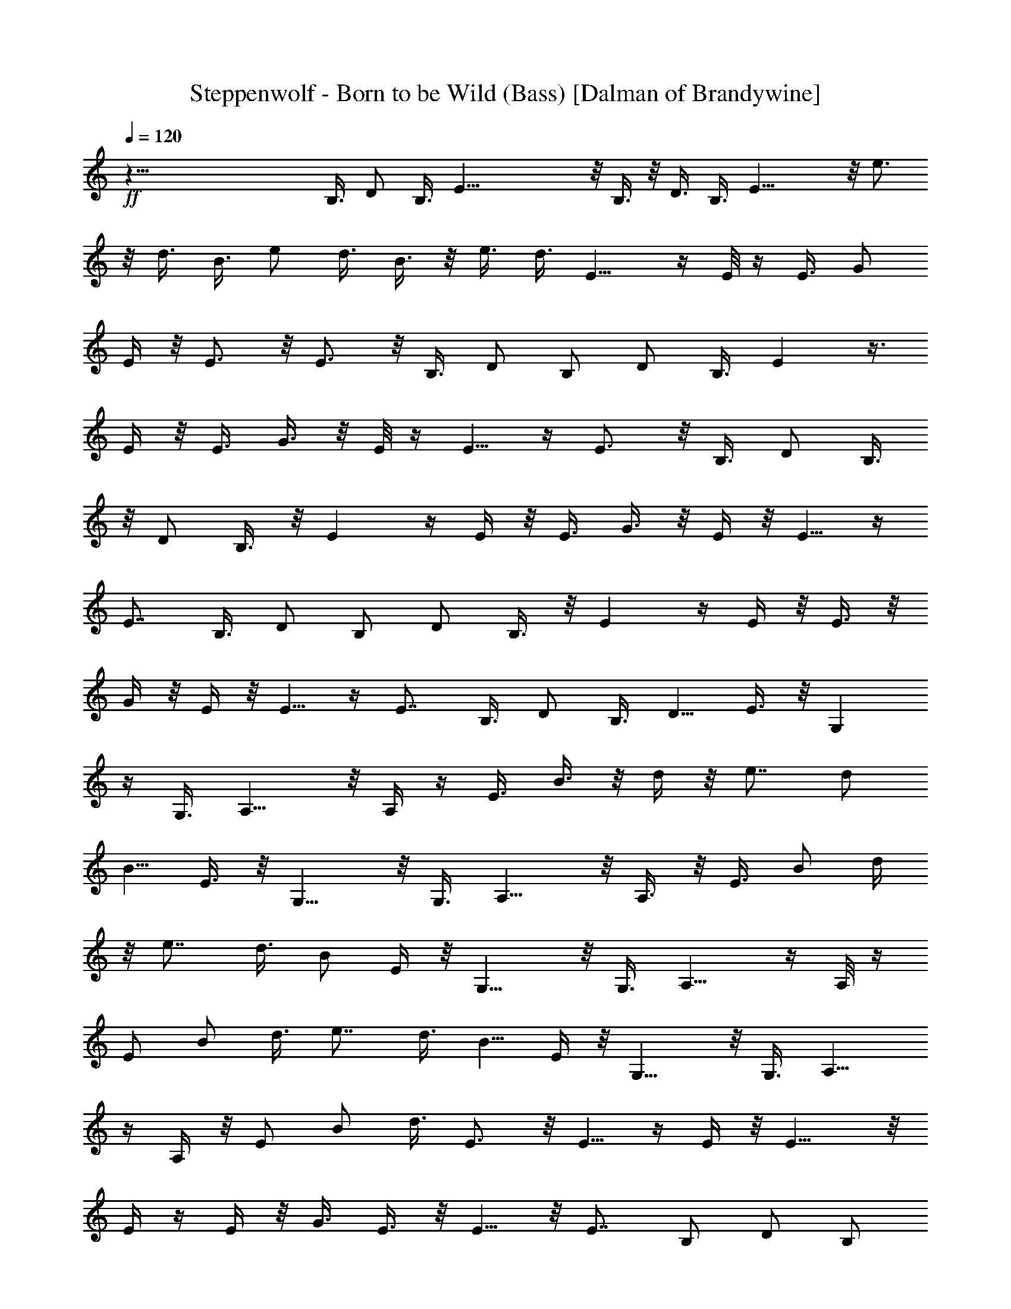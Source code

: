 X:1
T:Steppenwolf - Born to be Wild (Bass) [Dalman of Brandywine]
L:1/4
Q:120
K:C
+ff+
z125/8 B,3/8 D/2 B,3/8 E43/8 z/8 B,3/8 z/8 D3/8 B,3/8 E23/8 z/8 e3/4
z/8 d3/8 B3/8 e/2 d3/8 B3/8 z/8 e3/8 d3/8 E9/8 z/4 E/8 z/4 E3/8 G/2
E/4 z/8 E3/4 z/8 E3/4 z/8 B,3/8 [D/2z3/8] B,/2 [D/2z3/8] B,3/8 E z3/8
E/4 z/8 E3/8 G3/8 z/8 E/8 z/4 E5/8 z/4 E3/4 z/8 B,3/8 [D/2z3/8] B,3/8
z/8 [D/2z3/8] B,3/8 z/8 E z/4 E/4 z/8 E3/8 G3/8 z/8 E/4 z/8 E5/8 z/4
E7/8 B,3/8 [D/2z3/8] B,/2 [D/2z3/8] B,3/8 z/8 E z/4 E/4 z/8 E3/8 z/8
G/4 z/8 E/4 z/8 E5/8 z/4 E7/8 B,3/8 D/2 B,3/8 [D5/8z3/8] E3/8 z/8 G,
z/4 G,3/8 A,9/8 z/8 A,/4 z/4 E3/8 B3/8 z/8 d/4 z/8 e7/8 [d/2z3/8]
[B5/8z3/8] E3/8 z/8 G,9/8 z/8 G,3/8 A,9/8 z/8 A,3/8 z/8 E3/8 B/2 d/4
z/8 e7/8 d3/8 B/2 E/4 z/8 G,9/8 z/8 G,3/8 A,9/8 z/4 A,/8 z/4
[E/2z3/8] B/2 d3/8 e7/8 d3/8 [B5/8z/2] E/4 z/8 G,9/8 z/8 G,3/8 A,9/8
z/4 A,/4 z/8 [E/2z3/8] B/2 d3/8 E3/4 z/8 E5/8 z/4 E/4 z/8 E9/8 z/8
E/4 z/4 E/4 z/8 G3/8 E3/8 z/8 E5/8 z/8 E7/8 B,/2 [D/2z3/8] [B,/2z3/8]
[D5/8z/2] B,3/8 E z/4 E/4 z/4 E3/8 G3/8 E/4 z/4 E5/8 z/4 E3/4 B,/2
[D/2z3/8] B,3/8 [D5/8z/2] B,/4 z/8 E z/4 E/4 z/4 E3/8 G3/8 z/8 E/8
z/4 E5/8 z/4 E3/4 B,3/8 z/8 [D/2z3/8] B,/2 [D/2z3/8] B,3/8 E z/4 E/4
z/4 E3/8 G3/8 z/8 E/8 z/4 E5/8 z/4 [E7/8z3/4] B,/2 [D/2z3/8] B,3/8
z/8 [D5/8z3/8] E/4 z/8 G,9/8 z/4 G,/4 z/8 A,9/8 z/8 A,/4 z/8 E/2 B3/8
d3/8 z/8 [e7/8z3/4] d/2 [B/2z3/8] E/4 z/8 G,9/8 z/4 G,3/8 A, z/4 A,/4
z/4 E3/8 [B/2z3/8] d3/8 z/8 e3/4 d/2 [B/2z3/8] E/4 z/4 G, z/4 G,3/8
A,9/8 z/8 A,/4 z/4 E3/8 B3/8 d3/8 z/8 e3/4 z/8 d3/8 [B/2z3/8] E/4 z/4
G,9/8 z/8 G,/4 z/8 A,9/8 z/8 A,/4 z/4 E3/8 [B/2z3/8] d/2 E3/4 z/8
E5/8 z/8 E3/8 z/8 E3/8 E,3/8 [E5/8z/2] E,3/8 [E5/8z/2] E,3/8
[E/2z3/8] E,/2 [E/2z3/8] E,3/8 z/8 [E/2z3/8] E,3/8 E/2 E,3/8
[E/2z3/8] E,3/8 z/8 G3/8 G,/2 [G/2z3/8] G,3/8 G/2 G,3/8 [G/2z3/8]
G,/2 [G/2z3/8] G,/2 G3/8 G,3/8 G/2 G,3/8 G/2 G,/4 z/8 [A/2z3/8] A,3/8
z/8 [A/2z3/8] A,3/8 [A5/8z/2] A,3/8 A/2 A,/4 z/8 [G/2z3/8] G,3/8 z/8
[G/2z3/8] G,3/8 G/2 G,3/8 G3/4 z/8 [E,2z7/4] E19/4 z/4 E27/8 D27/8
E27/8 D13/4 z/8 E3/2 z/4 E13/8 D3/2 z/4 D3/2 z/8 E3/2 z/4 E3/2 z/8
D3/2 z/4 D11/8 z/4 E9/8 z/4 E/8 z/4 E3/8 G/2 E/4 z/8 E3/4 z/8 E3/4
z/8 B,3/8 [D/2z3/8] B,/2 [D/2z3/8] B,3/8 E z3/8 E/4 z/8 E3/8 G3/8 z/8
E/8 z/4 E5/8 z/4 E3/4 z/8 B,3/8 [D/2z3/8] B,3/8 z/8 [D/2z3/8] B,3/8
z/8 E z/4 E/4 z/8 E3/8 G3/8 z/8 E/4 z/8 E5/8 z/4 E7/8 B,3/8 D/2 B,3/8
[D/2z3/8] B,3/8 z/8 E z/4 E/4 z/8 E3/8 z/8 G/4 z/8 E/4 z/8 E3/4 z/8
E7/8 B,3/8 D/2 B,3/8 [D5/8z3/8] E3/8 z/8 E z/4 E/4 z/8 E3/8 z/8 G3/8
E/4 z/8 E3/4 z/8 E7/8 B,3/8 D/2 B,3/8 [D5/8z3/8] B,/2 E z/4 E/4 z/8
E3/8 z/8 G/4 z/8 E/4 z/8 E3/4 z/8 E7/8 B,3/8 D/2 B,3/8 [D5/8z/2] B,/4
z/8 E z/4 E/4 z/8 E3/8 z/8 G3/8 E/4 z/4 E5/8 z/8 E7/8 B,3/8 D/2 B,3/8
[D5/8z/2] B,3/8 E z/4 E/4 z/4 E/4 z/8 G3/8 E/4 z/4 E5/8 z/8 E7/8 B,/2
D3/8 B,3/8 D3/8 z/8 E/4 z/8 E/4 z/8 E3/8 z/8 e/4 z/8 e/2 E/4 z/8 E3/8
e3/8 z/8 e3/8 E/4 z/4 E3/8 e/4 z/8 e/2 E/4 z/8 E3/8 e3/8 z/8 e3/8 E/4
z/4 E/4 z/8 e/4 z/8 e/2 E/4 z/8 E3/8 e3/8 z/8 e3/8 E/4 z/4 E3/8 e/4
z/8 e/2 E/4 z/8 E3/8 e3/8 z/8 e3/8 E/2 z25/4 E9/8 z/8 E/4 z/4 E3/8
G3/8 z/8 E/4 z/8 E5/8 z/4 E3/4 z/8 B,3/8 [D/2z3/8] B,/2 [D/2z3/8]
B,3/8 E z3/8 E/4 z/8 E3/8 G3/8 z/8 E/8 z/4 E5/8 z/4 E3/4 z/8 B,3/8
[D/2z3/8] B,3/8 z/8 [D/2z3/8] B,3/8 z/8 E7/8 z3/8 E/8 z/4 E3/8 G3/8
z/8 E/4 z/8 E5/8 z/4 E7/8 B,3/8 [D/2z3/8] B,/2 [D/2z3/8] B,3/8 z/8 E
z/4 E/4 z/8 E3/8 G3/8 z/8 E/4 z/8 E5/8 z/4 E7/8 B,3/8 D/2 B,3/8
[D5/8z3/8] E3/8 z/8 G, z/4 G,3/8 A,9/8 z/8 A,/4 z/4 E3/8 B3/8 d3/8
z/8 e7/8 d3/8 [B5/8z3/8] E3/8 z/8 G,9/8 z/8 G,3/8 A,9/8 z/8 A,3/8 z/8
E3/8 B/2 d/4 z/8 e7/8 d3/8 [B/2z3/8] E3/8 z/8 G, z/4 G,3/8 A,9/8 z/4
A,/8 z/4 [E/2z3/8] B/2 d3/8 e7/8 d3/8 [B5/8z/2] E/4 z/8 G,9/8 z/8
G,3/8 A,9/8 z/4 A,/4 z/8 [E/2z3/8] B/2 d3/8 E3/4 z/8 E5/8 z/4 E/4 z/8
E3/8 E,/2 [E/2z3/8] E,/2 [E/2z3/8] E,3/8 E/2 E,3/8 [E/2z3/8] E,/2
[E/2z3/8] E,3/8 z/8 E3/8 E,3/8 E/2 E,/4 z/8 [G/2z3/8] G,/2 [G/2z3/8]
G,/2 [G/2z3/8] G,3/8 G/2 G,3/8 G/2 G,3/8 [G/2z3/8] G,/2 [G/2z3/8]
G,3/8 G/2 G,3/8 A/2 A,3/8 [A/2z3/8] A,3/8 z/8 [A/2z3/8] A,3/8 A/2
A,3/8 G/2 G,3/8 [G/2z3/8] G,/2 [G/2z3/8] G,/2 G5/8 z/8 [E,17/8z7/4]
E19/4 z/4 E27/8 D27/8 E27/8 D27/8 z/8 E11/8 z/4 E13/8 z/8 D11/8 z/4
D3/2 z/4 E3/2 z/8 E3/2 z/4 D11/8 z/4 D11/8 z3/8 E z/4 E/4 z/8 E3/8
z/8 G3/8 E/4 z/8 E3/4 z/8 E7/8 B,3/8 D/2 B,3/8 [D5/8z3/8] B,/2 E z/4
E/4 z/8 E3/8 z/8 G/4 z/8 E/4 z/8 E3/4 z/8 E7/8 B,3/8 D/2 B,3/8
[D/2z3/8] B,3/8 z/8 E z/4 E/4 z/8 E3/8 z/8 G3/8 E/4 z/4 E/2 z/4 E7/8
B,3/8 D/2 B,3/8 [D5/8z/2] B,3/8 E z/4 E/4 z/8 E3/8 z/8 G/4 z/8 E/4
z/4 E/2 z/4 E7/8 B,/2 D3/8 B,3/8 [D3/4z/2] E/4 z/8 E z/4 E/4 z/4 E/4
z/8 G3/8 E3/8 z/8 E5/8 z/8 E7/8 B,/2 [D/2z3/8] [B,/2z3/8] [D5/8z/2]
B,3/8 E z/4 E/4 z/4 E/4 z/8 G3/8 E/4 z/4 E5/8 z/4 E3/4 B,/2 [D/2z3/8]
B,3/8 [D5/8z/2] B,/4 z/8 E z/4 E/4 z/4 E3/8 G3/8 E/4 z/4 E5/8 z/4
E3/4 B,3/8 z/8 [D/2z3/8] B,/2 [D/2z3/8] B,3/8 E z/4 E/4 z/4 E/4 z/8
G3/8 z/8 E/8 z/4 E3/8 
